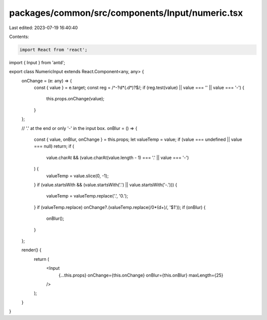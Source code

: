 packages/common/src/components/Input/numeric.tsx
================================================

Last edited: 2023-07-19 16:40:40

Contents:

.. code-block:: tsx

    import React from 'react';
import { Input } from 'antd';

export class NumericInput extends React.Component<any, any> {
  onChange = (e: any) => {
    const { value } = e.target;
    const reg = /^-?\d*(\.\d*)?$/;
    if (reg.test(value) || value === '' || value === '-') {
      this.props.onChange(value);
    }
  };

  // '.' at the end or only '-' in the input box.
  onBlur = () => {
    const { value, onBlur, onChange } = this.props;
    let valueTemp = value;
    if (value === undefined || value === null) return;
    if (
      value.charAt &&
      (value.charAt(value.length - 1) === '.' || value === '-')
    ) {
      valueTemp = value.slice(0, -1);
    }
    if (value.startsWith && (value.startsWith('.') || value.startsWith('-.'))) {
      valueTemp = valueTemp.replace('.', '0.');
    }
    if (valueTemp.replace) onChange?.(valueTemp.replace(/0*(\d+)/, '$1'));
    if (onBlur) {
      onBlur();
    }
  };

  render() {
    return (
      <Input
        {...this.props}
        onChange={this.onChange}
        onBlur={this.onBlur}
        maxLength={25}
      />
    );
  }
}


